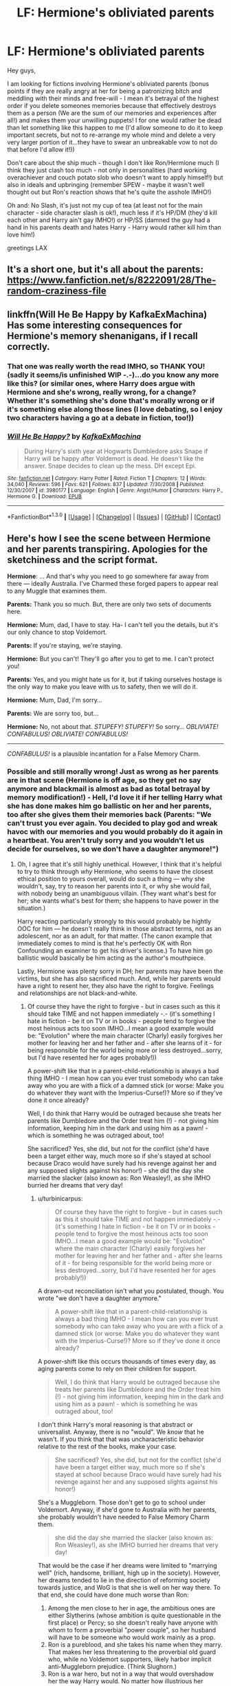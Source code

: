#+TITLE: LF: Hermione's obliviated parents

* LF: Hermione's obliviated parents
:PROPERTIES:
:Author: Laxian
:Score: 8
:DateUnix: 1453207330.0
:DateShort: 2016-Jan-19
:FlairText: Request
:END:
Hey guys,

I am looking for fictions involving Hermione's obliviated parents (bonus points if they are really angry at her for being a patronizing bitch and meddling with their minds and free-will - I mean it's betrayal of the highest order if you delete someones memories because that effectively destroys them as a person (We are the sum of our memories and experiences after all!) and makes them your unwilling puppets! I for one would rather be dead than let something like this happen to me (I'd allow someone to do it to keep important secrets, but not to re-arrange my whole mind and delete a very very larger portion of it...they have to swear an unbreakable vow to not do that before I'd allow it!))

Don't care about the ship much - though I don't like Ron/Hermione much (I think they just clash too much - not only in personalities (hard working overachiever and couch potato slob who doesn't want to apply himself!) but also in ideals and upbringing (remember SPEW - maybe it wasn't well thought out but Ron's reaction shows that he's quite the asshole IMHO!)

Oh and: No Slash, it's just not my cup of tea (at least not for the main character - side character slash is ok!), much less if it's HP/DM (they'd kill each other and Harry ain't gay IMHO!) or HP/SS (damned the guy had a hand in his parents death and hates Harry - Harry would rather kill him than love him!)

greetings LAX


** It's a short one, but it's all about the parents: [[https://www.fanfiction.net/s/8222091/28/The-random-craziness-file]]
:PROPERTIES:
:Author: Starfox5
:Score: 3
:DateUnix: 1453218887.0
:DateShort: 2016-Jan-19
:END:


** linkffn(Will He Be Happy by KafkaExMachina) Has some interesting consequences for Hermione's memory shenanigans, if I recall correctly.
:PROPERTIES:
:Author: wordhammer
:Score: 2
:DateUnix: 1453225594.0
:DateShort: 2016-Jan-19
:END:

*** That one was really worth the read IMHO, so THANK YOU! (sadly it seems/is unfinished WIP -.-)...do you know any more like this? (or similar ones, where Harry does argue with Hermione and she's wrong, really wrong, for a change? Whether it's something she's done that's morally wrong or if it's something else along those lines (I love debating, so I enjoy two characters having a go at a debate in fiction, too!))
:PROPERTIES:
:Author: Laxian
:Score: 3
:DateUnix: 1453246919.0
:DateShort: 2016-Jan-20
:END:


*** [[http://www.fanfiction.net/s/3980177/1/][*/Will He Be Happy?/*]] by [[https://www.fanfiction.net/u/1399028/KafkaExMachina][/KafkaExMachina/]]

#+begin_quote
  During Harry's sixth year at Hogwarts Dumbledore asks Snape if Harry will be happy after Voldemort is dead. He doesn't like the answer. Snape decides to clean up the mess. DH except Epi.
#+end_quote

^{/Site/: [[http://www.fanfiction.net/][fanfiction.net]] *|* /Category/: Harry Potter *|* /Rated/: Fiction T *|* /Chapters/: 12 *|* /Words/: 34,040 *|* /Reviews/: 596 *|* /Favs/: 621 *|* /Follows/: 837 *|* /Updated/: 7/30/2008 *|* /Published/: 12/30/2007 *|* /id/: 3980177 *|* /Language/: English *|* /Genre/: Angst/Humor *|* /Characters/: Harry P., Hermione G. *|* /Download/: [[http://www.p0ody-files.com/ff_to_ebook/mobile/makeEpub.php?id=3980177][EPUB]]}

--------------

*FanfictionBot*^{1.3.0} *|* [[[https://github.com/tusing/reddit-ffn-bot/wiki/Usage][Usage]]] | [[[https://github.com/tusing/reddit-ffn-bot/wiki/Changelog][Changelog]]] | [[[https://github.com/tusing/reddit-ffn-bot/issues/][Issues]]] | [[[https://github.com/tusing/reddit-ffn-bot/][GitHub]]] | [[[https://www.reddit.com/message/compose?to=%2Fu%2Ftusing][Contact]]]
:PROPERTIES:
:Author: FanfictionBot
:Score: 1
:DateUnix: 1453225649.0
:DateShort: 2016-Jan-19
:END:


** Here's how I see the scene between Hermione and her parents transpiring. Apologies for the sketchiness and the script format.

*Hermione*: ... And that's why you need to go somewhere far away from there --- ideally Australia. I've Charmed these forged papers to appear real to any Muggle that examines them.

*Parents:* Thank you so much. But, there are only two sets of documents here.

*Hermione:* Mum, dad, I have to stay. Ha- I can't tell you the details, but it's our only chance to stop Voldemort.

*Parents:* If you're staying, we're staying.

*Hermione:* But you can't! They'll go after you to get to me. I can't protect you!

*Parents:* Yes, and you might hate us for it, but if taking ourselves hostage is the only way to make you leave with us to safety, then we will do it.

*Hermione:* Mum, Dad, I'm sorry...

*Parents:* We are sorry too, but...

*Hermione:* No, not about that. /STUPEFY!/ /STUPEFY!/ So sorry... /OBLIVIATE!/ /CONFABULUS!/ /OBLIVIATE!/ /CONFABULUS!/

--------------

/CONFABULUS!/ is a plausible incantation for a False Memory Charm.
:PROPERTIES:
:Author: turbinicarpus
:Score: 2
:DateUnix: 1453265098.0
:DateShort: 2016-Jan-20
:END:

*** Possible and still morally wrong! Just as wrong as her parents are in that scene (Hermione is off age, so they get no say anymore and blackmail is almost as bad as total betrayal by memory modification!) - Hell, I'd love it if her telling Harry what she has done makes him go ballistic on her and her parents, too after she gives them their memories back (Parents: "We can't trust you ever again. You decided to play god and wreak havoc with our memories and you would probably do it again in a heartbeat. You aren't truly sorry and you wouldn't let us decide for ourselves, so we don't have a daughter anymore!")
:PROPERTIES:
:Author: Laxian
:Score: 1
:DateUnix: 1453283727.0
:DateShort: 2016-Jan-20
:END:

**** Oh, I agree that it's still highly unethical. However, I think that it's helpful to try to think through /why/ Hermione, who seems to have the closest ethical position to yours overall, would do such a thing --- why she wouldn't, say, try to reason her parents into it, or why she would fail, with nobody being an unambiguous villain. (They want what's best for her; she wants what's best for them; she happens to have power in the situation.)

Harry reacting particularly strongly to this would probably be hightly OOC for him --- he doesn't really think in those abstract terms, not as an adolescent, nor as an adult, for that matter. (The canon example that immediately comes to mind is that he's perfectly OK with Ron Confounding an examiner to get his driver's license.) To have him go ballistic would basically be him acting as the author's mouthpiece.

Lastly, Hermione was plenty sorry in DH; her parents may have been the victims, but she has also sacrificed much. And, while her parents would have a right to resent her, they also have the right to forgive. Feelings and relationships are not black-and-white.
:PROPERTIES:
:Author: turbinicarpus
:Score: 3
:DateUnix: 1453306907.0
:DateShort: 2016-Jan-20
:END:

***** Of course they have the right to forgive - but in cases such as this it should take TIME and not happen immediately -.- (it's something I hate in fiction - be it on TV or in books - people tend to forgive the most heinous acts too soon IMHO...I mean a good example would be: "Evolution" where the main character (Charly) easily forgives her mother for leaving her and her father and - after she learns of it - for being responsible for the world being more or less destroyed...sorry, but I'd have resented her for ages probably!))

A power-shift like that in a parent-child-relationship is always a bad thing IMHO - I mean how can you ever trust somebody who can take away who you are with a flick of a damned stick (or worse: Make you do whatever they want with the Imperius-Curse!)? More so if they've done it once already?

Well, I do think that Harry would be outraged because she treats her parents like Dumbledore and the Order treat him (!) - not giving him information, keeping him in the dark and using him as a pawn! - which is something he was outraged about, too!

She sacrificed? Yes, she did, but not for the conflict (she'd have been a target either way, much more so if she's stayed at school because Draco would have surely had his revenge against her and any supposed slights against his honor!) - she did the day she married the slacker (also known as: Ron Weasley!), as she IMHO burried her dreams that very day!
:PROPERTIES:
:Author: Laxian
:Score: 1
:DateUnix: 1453463168.0
:DateShort: 2016-Jan-22
:END:

****** u/turbinicarpus:
#+begin_quote
  Of course they have the right to forgive - but in cases such as this it should take TIME and not happen immediately -.- (it's something I hate in fiction - be it on TV or in books - people tend to forgive the most heinous acts too soon IMHO...I mean a good example would be: "Evolution" where the main character (Charly) easily forgives her mother for leaving her and her father and - after she learns of it - for being responsible for the world being more or less destroyed...sorry, but I'd have resented her for ages probably!))
#+end_quote

A drawn-out reconciliation isn't what you postulated, though. You wrote "we don't have a daughter anymore."

#+begin_quote
  A power-shift like that in a parent-child-relationship is always a bad thing IMHO - I mean how can you ever trust somebody who can take away who you are with a flick of a damned stick (or worse: Make you do whatever they want with the Imperius-Curse!)? More so if they've done it once already?
#+end_quote

A power-shift like this occurs thousands of times every day, as aging parents come to rely on their children for support.

#+begin_quote
  Well, I do think that Harry would be outraged because she treats her parents like Dumbledore and the Order treat him (!) - not giving him information, keeping him in the dark and using him as a pawn! - which is something he was outraged about, too!
#+end_quote

I don't think Harry's moral reasoning is that abstract or universalist. Anyway, there is no "would". We /know/ that he wasn't. If you think that that was uncharacteristic behavior relative to the rest of the books, make your case.

#+begin_quote
  She sacrificed? Yes, she did, but not for the conflict (she'd have been a target either way, much more so if she's stayed at school because Draco would have surely had his revenge against her and any supposed slights against his honor!)
#+end_quote

She's a Muggleborn. Those don't get to go to school under Voldemort. Anyway, if she'd gone to Australia with her parents, she probably wouldn't have needed to False Memory Charm them.

#+begin_quote
  she did the day she married the slacker (also known as: Ron Weasley!), as she IMHO burried her dreams that very day!
#+end_quote

That would be the case if her dreams were limited to "marrying well" (rich, handsome, brilliant, high up in the society). However, her dreams tended to lie in the direction of reforming society towards justice, and WoG is that she is well on her way there. To that end, she could have done much worse than Ron:

1. Among the men close to her in age, the ambitious ones are either Slytherins (whose ambition is quite questionable in the first place) or Percy; so she doesn't really have anyone with whom to form a proverbial "power couple", so her husband will have to be someone who would work mainly as a prop.
2. Ron is a pureblood, and she takes his name when they marry. That makes her less threatening to the proverbial old guard who, while no Voldemort supporters, likely harbor implicit anti-Muggleborn prejudice. (Think Slughorn.)
3. Ron is a war hero, but not in a way that would overshadow her the way Harry would. No matter how illustrious her Ministry career, her achievements are unlikely to ever be as famous and popular as Voldemort's defeat, and Harry would get 80%+ of the credit for that.
4. Ron is a known quantity, and we know that she finds him physically attractive. He is also a rather talented wizard, given that he does significantly above average while putting in the least amount of work she lets him get away with; as is his whole family. I.e., good genes.
5. She has few interests in common with Ron, but that's not necessarily a bad thing: it means relatively few demands from him on her time, so she can focus on her career.
:PROPERTIES:
:Author: turbinicarpus
:Score: 2
:DateUnix: 1453478992.0
:DateShort: 2016-Jan-22
:END:

******* AND: Why not? - If someone did this to me I'd think about never forgiving them -.-

Yes, but those are natural and it's not like most of those children are barely out of their teens (and it's not as if they can do something like destroying your mind -.-)

I don't know about Harry, he's kind of strange (then again: He's emotionally stunted, damaged (no sense of self-worth!) and has a lot of baggage!), so I kind of can't exactly put myself in his shoes (I don't have that baggage - I've got my own, but it's nothing like that at all!)

Well, what do they do then? Are they slaves? Are they put into camps (I've never finished the last book - I just couldn't, Rowling destroyed her hero too much for my taste! - so I don't know!)?

Sure she could have gone with them - but she's not a coward and (unlike Ron IMHO) she's also a good friend!

What - society didn't change (that's something I hate most about the ending of Harry Potter!), people like the Malfoys still get out of prison (they should have received life-sentences for being members in a terrorist organization and for crimes commited before and during Voldemorts reign of terror!)

Yes, Harry is there (and she'd be a better influence than Weaslette/Shesley - no popping out kids ASAP for example! Not to mention that their experiences make them much more suited for each other (both are "muggleborn" - Harry was not told about the magical world before he became 11 years old either, so they are very similar in that regard - and both have been exposed to muggle society and technology!)

Harry would not overshadow her, she's much more into knowledge etc. than he is (sadly - I can never figure why so many muggleborns wouldn't be over-achievers in a world of magic, I myself was never the best student, but I bet I would be in such a world!)

Genes - that's another thing, I'd have thought that children would not be her goal (she does seem to have other ambitions and muggles do have them a lot later than most wizard-couples seem to!) -.-

Well, Ron's needy, too so I bet he'd constantly interrupt her studying/learning/experimenting etc. -.-

Oh and Harry has a pureblood name, too ;) and he does not have the stigma of poverty (and lack of common sense: more children than you can afford, a house that's kept together by magic and still looks like it will fall apart any minute etc.) and he's a highly eligible bachelor, too (his name would open more doors!)
:PROPERTIES:
:Author: Laxian
:Score: 1
:DateUnix: 1453495038.0
:DateShort: 2016-Jan-23
:END:

******** u/turbinicarpus:
#+begin_quote
  AND: Why not? - If someone did this to me I'd think about never forgiving them -.-

  Yes, but those are natural and it's not like most of those children are barely out of their teens (and it's not as if they can do something like destroying your mind -.-)
#+end_quote

That would be your prerogative.

#+begin_quote
  I don't know about Harry, he's kind of strange (then again: He's emotionally stunted, damaged (no sense of self-worth!) and has a lot of baggage!), so I kind of can't exactly put myself in his shoes (I don't have that baggage - I've got my own, but it's nothing like that at all!)
#+end_quote

I don't see him as emotionally stunted, certainly. My sense is that he is more in touch with his emotions than the rest of the Trio --- the sort of thing that, IMO, gives him a great Patronus but poor Occlumency.

#+begin_quote
  Well, what do they do then? Are they slaves? Are they put into camps
#+end_quote

As far as I can gather, those who turned themselves in lost their wands and were mostly let go after that. Those who didn't and were caught, went to Azkaban (though Dementors had abandoned earlier, so it's not clear what that means). Those who resisted escaped or died. Quite a few went into hiding successfully, emerging for the Battle of Hogwarts.

#+begin_quote
  (I've never finished the last book - I just couldn't, Rowling destroyed her hero too much for my taste! - so I don't know!)?
#+end_quote

That explains a lot; please do finish DH --- or at least the Wiki entries on the relevant concepts --- before you speak on Dumbledore's and others' character. It's not great literature --- DH was a bit of a slog for me as well --- but you've got a lot of fanon to clean out.

#+begin_quote
  Sure she could have gone with them - but she's not a coward and (unlike Ron IMHO) she's also a good friend!
#+end_quote

Do I need to recap all the things Ron had done for Harry? For that matter, one could make a pretty darned good argument that Harry is often a poor friend to Ron and Hermione.

#+begin_quote
  What - society didn't change (that's something I hate most about the ending of Harry Potter!),
#+end_quote

Their relationship to Muggles didn't, and this is unfortunate. But, other magical beings are much better off, at least according to WoG.

#+begin_quote
  people like the Malfoys still get out of prison (they should have received life-sentences for being members in a terrorist organization and for crimes commited before and during Voldemorts reign of terror!)
#+end_quote

Retribution for retribution's sake is pointless.

#+begin_quote
  Yes, Harry is there (and she'd be a better influence than Weaslette/Shesley - no popping out kids ASAP for example! Not to mention that their experiences make them much more suited for each other (both are "muggleborn" - Harry was not told about the magical world before he became 11 years old either, so they are very similar in that regard - and both have been exposed to muggle society and technology!)
#+end_quote

Harry dislikes the Muggle side of his life, they have little to no chemistry / physical attraction, and Hermione treats him like a little brother she never had.

And, well, magic makes childrearing much easier, so what does it matter when they have children?

#+begin_quote
  Harry would not overshadow her, she's much more into knowledge etc. than he is (sadly - I can never figure why so many muggleborns wouldn't be over-achievers in a world of magic, I myself was never the best student, but I bet I would be in such a world!)
#+end_quote

It's not about knowledgebility, it's about politics. As for other muggleborns, what fraction of RL smartphone owners become programmers or electrical engineers?

#+begin_quote
  Genes - that's another thing, I'd have thought that children would not be her goal (she does seem to have other ambitions and muggles do have them a lot later than most wizard-couples seem to!) -.-
#+end_quote

It's certainly a factor --- and, again, magic makes it easier. As for when, given how poorly romance was written in canon in general, I, personally, would rather the protagonists waited until their twenties to meet the love of their lives, but oh well.

#+begin_quote
  Well, Ron's needy, too so I bet he'd constantly interrupt her studying/learning/experimenting etc. -.-
#+end_quote

Interrupt with what? The ways in which he is "needy" are not ones that he would go to Hermione with.

#+begin_quote
  Oh and Harry has a pureblood name, too ;) and he does not have the stigma of poverty (and lack of common sense: more children than you can afford, a house that's kept together by magic and still looks like it will fall apart any minute etc.) and he's a highly eligible bachelor, too (his name would open more doors!)
#+end_quote

I am not getting into Harmony debate here, but will just say that they both have issues (though not ones you'd listed), and some of those issues would make living together day-to-day very, very hard. Both would need to grow up more before it could have a chance of working.

And, don't knock the Weasleys. They've raised seven successful children to productive and prosperous adulthood over the course of two civil wars. And, as long as they can afford a wand and a Hogwarts education for every child, the Weasley strategy will be ruling the wizarding society in a few generations (because labor is far more valuable than capital in the wizarding world), while the Malfoy strategy leads to extinction.
:PROPERTIES:
:Author: turbinicarpus
:Score: 1
:DateUnix: 1453497298.0
:DateShort: 2016-Jan-23
:END:

********* Note: I have read the wiki and several summaries of DH (years ago, so my memory might be failing me at times - probably because I don't want to remember the damned book...I love the world of Harry Potter because one can tell great (fanfiction) stories in it, but I certainly don't like most of the canon characters and what happened in canon...Harry himself is a disapointment - he had potential but he squandered it all and then sacrificed himself for a world that does not deserve it...sorry, but a decade or two of Voldemort's rule might have cured (or destroyed!) the wizard world, without that happening most things stay exactly the same! Malfoys avoid punishment, just because they helped Harry (despite the fact that they are terrorists and criminals (after all Lucius did bribe the Minister even before Voldemort was resurrected), Hogwarts isn't re-done (new curriculum, Binns dismissed, Trelawney fired etc.) and purebloods are still the wealthy elite -.-)

Makes it easier my ass - if so, why does Molly Weasley stay home when she could be helping to keep her family afloat by WORKING (or is she that old-fashioned that she thinks that women should stay at home and clean and cook and have children -.-)? (They often enough seem to barely make do, I mean some of Ron's problems with being dirt-poor are very justified and his parents aren't that great - Molly is overbearing and her husband seems whipped, despite him bringing in the cash while she is just a housewife -.-)

Yes, I will knock the Weasleys - they are irresponsible (contraception must be an invention by the devil -.-) and Molly's smothering is why her really successful children (Bill, Charly and - yes! - Percy) left as soon as they were able (and not only did they leave the Burrow, they left the country (ok, not Percy, but the others!)!)

Ok, tell me what "the slacker" has done for Harry - I only remember the chess-board in first year ok and maybe the rescue with the flying car (but that was probably more the twins then Ron himself), otherwise Ron could not be relied on!

Harry at least has a good excuse: Voldemort! - Ron does not have that and neither does Hermione!

It's not retribution, it's the law (I mean at least in Germany we have a law that forbids membership in terrorist groups - even if you are only a card-carrying member and don't actually help in planning of attacks) and letting them off sets a terrifying precedent (again! "I've been under the imperius"-anyone?)

The comparison isn't a good one IMHO as programming is quite boring compared to magic with near instant results!
:PROPERTIES:
:Author: Laxian
:Score: 1
:DateUnix: 1453598401.0
:DateShort: 2016-Jan-24
:END:

********** u/turbinicarpus:
#+begin_quote
  Harry himself is a disapointment - he had potential but he squandered it all
#+end_quote

You're right... Could've been a Quiddich star.

#+begin_quote
  and then sacrificed himself for a world that does not deserve it...sorry, but a decade or two of Voldemort's rule might have cured (or destroyed!) the wizard world,
#+end_quote

Voldemort would not have stopped a decade or two, unfortunately, what with horcruxes and all. Even if he did, Dementors would be let loose on Muggles, and Muggleborns would be denied magic (at best).

#+begin_quote
  without that happening most things stay exactly the same! Malfoys avoid punishment, just because they helped Harry (despite the fact that they are terrorists and criminals (after all Lucius did bribe the Minister even before Voldemort was resurrected), Hogwarts isn't re-done (new curriculum, Binns dismissed, Trelawney fired etc.) and purebloods are still the wealthy elite -.-)
#+end_quote

How do you know any of this? (Are we even told that Lucius avoided punishment completely?)

#+begin_quote
  Makes it easier my ass - if so, why does Molly Weasley stay home when she could be helping to keep her family afloat by WORKING (or is she that old-fashioned that she thinks that women should stay at home and clean and cook and have children -.-)? (They often enough seem to barely make do, I mean some of Ron's problems with being dirt-poor are very justified and his parents aren't that great - Molly is overbearing and her husband seems whipped, despite him bringing in the cash while she is just a housewife -.-)
#+end_quote

Raising two children and having a profitable career with the help of magic = easy.

Raising seven children and having a profitable career with the help of magic = harder.

#+begin_quote
  Yes, I will knock the Weasleys - they are irresponsible (contraception must be an invention by the devil -.-)
#+end_quote

Hey, at least they aren't working toward their own extinction like the Malfoys are.

#+begin_quote
  and Molly's smothering is why her really successful children (Bill, Charly and - yes! - Percy) left as soon as they were able (and not only did they leave the Burrow, they left the country (ok, not Percy, but the others!)!)
#+end_quote

What's wrong with grown children leaving their parents' home and moving to where work interesting to them is?

#+begin_quote
  Ok, tell me what "the slacker" has done for Harry - I only remember the chess-board in first year ok and maybe the rescue with the flying car (but that was probably more the twins then Ron himself), otherwise Ron could not be relied on!
#+end_quote

CoS: Followed Harry into the Acromantula nest and the Chamber of Secrets.

PoA: Stood on a broken leg to tell what he thought was a mass-murdering Death Eater that to get to Harry, he'd have to kill him first.

After Voldemort's restoration: Despite being a pureblood who could have sat the whole conflict out, he joined the DA, went to the Department of Mysteries, and joined Harry on the quest for horcruxes in DH; and it took wearing a horcrux around his neck to give him a mere moment of weakness. Don't underestimate the value of an extra wand.

Now, tell me, what has Harry done for Ron?

#+begin_quote
  Harry at least has a good excuse: Voldemort! - Ron does not have that and neither does Hermione!
#+end_quote

Most of the time, Voldemort was a distant, looming presence.

#+begin_quote
  It's not retribution, it's the law (I mean at least in Germany we have a law that forbids membership in terrorist groups - even if you are only a card-carrying member and don't actually help in planning of attacks) and letting them off sets a terrifying precedent (again! "I've been under the imperius"-anyone?)
#+end_quote

/Intra arma enim silent leges./ Confiscating the Muggleborns' wands was also the law. It it meant peace and putting a shattered society back together, yes, they could be forgiven.

#+begin_quote
  The comparison isn't a good one IMHO as programming is quite boring compared to magic with near instant results!
#+end_quote

Speak for yourself: some of us find it very interesting and engaging. Nor is learning magic easy: think about how many times the books just "fast-forwarded" to the next major event, only remarking that Harry felt overwhelmed with all the work. Going from turning a matchstick into a needle to using Transfiguration to improve your life standard is hundreds, perhaps thousands of hours of study.
:PROPERTIES:
:Author: turbinicarpus
:Score: 1
:DateUnix: 1453657055.0
:DateShort: 2016-Jan-24
:END:

*********** Or a real leader? If the DA shows that he can lead after all and he'd do even better if he didn't rely on Hermione so much -.-

That's not exactly Harry's problem is it? I mean being a little selfish is not a bad thing (if you don't go over the top and only care for yourself)

Hell, I sometimes ask myself why Dumbledore etc. didn't just steal that Hogwarts book or whatever they use to find muggleborns and then vanish with it and all is supporters (do a parallel British Wizard World full of muggleborns and pure- and halfbloods on their side!), they have things like the Fidelius charm after all and can play the long game, too (in a century or two Voldemorts supporters would have probably bred themselves to extinction!)

Even if Lucius didn't - Draco (the little ferret!) did!

Exactly my point: Why have 7 children? I mean Ron harbors some resentment for his family because of this (IMHO he is right to!) because it lead them to poverty, despite Arthur being a senior ministry official (head of a - small - department!)

It's not wrong, but if 3 of seven children go either far away or cut contact (Percy did that) then that's suspicious IMHO!

He followed Harry into that because of his SISTER (at least that's my take on it!)

Yeah, wearing that thing...I never understood why they didn't wrap it into something or - even better - hid it somewhere (somewhere so muggle to Voldemort would have a hard time getting it even if he knew where it was!)

Extra wand? Ok, I'll go to Ollivanders and buy myself a second one, can't hurt now, can it? ;) (better to rely on that than on someone as untrustworthy as Ron -.-)

Harry often enough stood at Ron's side in his fights with Hermione, he helped him get on the quidditch-team (by supposedly giving him Felix Felicis!), not to mention that being Harry's friend got him a prefects badge (while being the worst possible choice IMHO - he's neither good academically nor is he any kind of role-model otherwise -.-)

A looming presence that got involved in Harry's daily life from first year onwards (OK, you can argue that it's the other way round, but then again: If Harry hadn't stopped him the guy might have returned at the end of first year!)

Nope, war-crimes can't and should not be forgiven (especially if they are done by the richest and most powerful part of society - that's why the wizard world is so corrupt after all, because no one punished the deatheaters after the first war (except those "lucky" few who were dumb enough not to plead imperius or who were caught in the act of torturing people to insanity!)) Though I must say: Nice Latin-Quote and certainly not wrong, but only a real problem during a war - not afterwards!

Maybe it is, but it's something usefull non the less (no, I am not saying that programming isn't, but being able to clean your clothes on the fly (possibly while you are wearing them) or drying them when they got wet etc. is much more usefull than writing any sort of programm - unless you make some sort of household robot maybe, which is more complicated, too!)
:PROPERTIES:
:Author: Laxian
:Score: 1
:DateUnix: 1453719232.0
:DateShort: 2016-Jan-25
:END:

************ u/turbinicarpus:
#+begin_quote
  Or a real leader? If the DA shows that he can lead after all and he'd do even better if he didn't rely on Hermione so much -.-
#+end_quote

If not for Hermione, there wouldn't be a DA for him to lead in the first place. His teaching record is quite good --- though it's not clear how much of that was Hermione's preparation, both during GoF and during OotP --- but I can tell you from personal experience that teaching a large class of people most of whom don't want to be there is much harder than a small group of people all of whom do. Also, Harry brought in Cho, Cho Marietta, and then they were betrayed.

Also, that "leadership" of his at the end of the year got Sirius killed, Hermione almost killed, and would have probably gone even worse if Death Eaters weren't trying to avoid damaging the orbs or killing Harry and the pureblooded children. (Fun fact: as far as I can tell from that scene, only Hermione was ever targeted with a deadly spell... I wonder why?)

#+begin_quote
  That's not exactly Harry's problem is it? I mean being a little selfish is not a bad thing (if you don't go over the top and only care for yourself)
#+end_quote

Eh? What is this replying to?

#+begin_quote
  Hell, I sometimes ask myself why Dumbledore etc. didn't just steal that Hogwarts book or whatever they use to find muggleborns and then vanish with it and all is supporters (do a parallel British Wizard World full of muggleborns and pure- and halfbloods on their side!), they have things like the Fidelius charm after all and can play the long game, too (in a century or two Voldemorts supporters would have probably bred themselves to extinction!)
#+end_quote

There's a fic about that (thought it was post-Dumbledore-death). I can't find it at the moment, but it was linked in one of the more recent threads.

#+begin_quote
  Even if Lucius didn't - Draco (the little ferret!) did!
#+end_quote

I don't have much sympathy for Draco --- I wouldn't have minded if Harry's Secumstempa had hit just a tad higher than it had --- but given that he was coerced and given that he didn't actually succeed in killing anyone, I'd be inclined to let him off with probation.

#+begin_quote
  Exactly my point: Why have 7 children? I mean Ron harbors some resentment for his family because of this (IMHO he is right to!) because it lead them to poverty, despite Arthur being a senior ministry official (head of a - small - department!)
#+end_quote

And yet, according to your own words below, he risked his life to save Ginny. Maybe Weasleys know a thing or two about family bonds...

#+begin_quote
  It's not wrong, but if 3 of seven children go either far away or cut contact (Percy did that) then that's suspicious IMHO!
#+end_quote

I think that the reasons Percy cut contact --- while the others never did --- were amply explained, and had little to do with Molly. You know all those fics where Hermione is portrayed as incapable of questioning authority? That's fanon for Hermione but canon for Percy.

#+begin_quote
  He followed Harry into that because of his SISTER (at least that's my take on it!)
#+end_quote

That is your choice.

#+begin_quote
  Yeah, wearing that thing...I never understood why they didn't wrap it into something or - even better - hid it somewhere (somewhere so muggle to Voldemort would have a hard time getting it even if he knew where it was!)
#+end_quote

My understanding is that horcruxes are like the One Ring in LotR. Subtle things seem to happen around them that lead them away from destruction and towards being reunited with their master.

#+begin_quote
  Extra wand? Ok, I'll go to Ollivanders and buy myself a second one, can't hurt now, can it? ;) (better to rely on that than on someone as untrustworthy as Ron -.-)
#+end_quote

Not /literally/ an extra wand: Ron comes with it. It's like [[https://www.youtube.com/watch?v=hyquiA8RL1Q][that scene in LotR the movie]], Aragorn, Legolas, and Gimli aren't literally handing Frodo a sword, a bow, and an axe, and walking away.

#+begin_quote
  Harry often enough stood at Ron's side in his fights with Hermione, he helped him get on the quidditch-team (by supposedly giving him Felix Felicis!),
#+end_quote

While Hermione's wrath can be scary, I don't think he was risking or sacrificing much at all; not compared to what Ron risked and sacrificed.

#+begin_quote
  not to mention that being Harry's friend got him a prefects badge (while being the worst possible choice IMHO - he's neither good academically nor is he any kind of role-model otherwise -.-)
#+end_quote

You do realize that Ron is probably the second best male Gryffindor wizard in his year, right? His OWLs --- which parallel real-life GCSEs, which are /not/ easy --- seem to show as much.

#+begin_quote
  A looming presence that got involved in Harry's daily life from first year onwards (OK, you can argue that it's the other way round, but then again: If Harry hadn't stopped him the guy might have returned at the end of first year!)
#+end_quote

The point is that Harry wasn't spending a significant fraction on his free time fighting Voldemort.

#+begin_quote
  Nope, war-crimes can't and should not be forgiven (especially if they are done by the richest and most powerful part of society - that's why the wizard world is so corrupt after all, because no one punished the deatheaters after the first war (except those "lucky" few who were dumb enough not to plead imperius or who were caught in the act of torturing people to insanity!)) Though I must say: Nice Latin-Quote and certainly not wrong,
#+end_quote

Thank you. It's also an excellent /Star Trek: Deep Space Nine/ episode.

#+begin_quote
  but only a real problem during a war - not afterwards!
#+end_quote

There are different ways to handle the ending of a civil war. Treating it as a common criminal matter is one. Violently purging all who opposed you is another. Truth and Reconciliation is another. All of them are legitimate in different situations.

#+begin_quote
  Maybe it is, but it's something usefull non the less (no, I am not saying that programming isn't, but being able to clean your clothes on the fly (possibly while you are wearing them) or drying them when they got wet etc. is much more usefull than writing any sort of programm - unless you make some sort of household robot maybe, which is more complicated, too!)
#+end_quote

And he does learn these things, as do most Hogwarts students, it's just that he's also an 11 year old who likes flying much better an any of those things. The marginal utility (extra usefulness) of learning the more obscure stuff is small, unless you plan to specialize. Hermione probably mastered hundreds of spells off-screen, and most of them she never got to use at all, but among those were a handful of dimension-warping and protection and concealment charms that kept them all alive in DH, for example.
:PROPERTIES:
:Author: turbinicarpus
:Score: 1
:DateUnix: 1453742753.0
:DateShort: 2016-Jan-25
:END:


**** Maybe it's just me but I don't get this outpouring of moral outrage at all.
:PROPERTIES:
:Author: chaosattractor
:Score: 3
:DateUnix: 1453309468.0
:DateShort: 2016-Jan-20
:END:

***** I don't get it, why is it ever ok to take away someone's free will? IMHO it is not (and I myself would rather die then have it happen to me!)

Then again: People today seem to love stories that involve this kind of thing, like that "true-mate" shit in "Twilight" or soul-bonds which are unbreakable (even if the guy/girl the protagonist gets saddled with is a total asshole!), which is essentially the same thing as an Imperius-Curse to love somebody (or a damned love-potion -.-) without the option to resist!
:PROPERTIES:
:Author: Laxian
:Score: 1
:DateUnix: 1453462472.0
:DateShort: 2016-Jan-22
:END:

****** u/chaosattractor:
#+begin_quote
  and I myself would rather die then have it happen to me!
#+end_quote

And if you /were/ one of Hermione's parents you would have had your wish granted :) Funny how people are quick to declare they're rather die than do XYZ, and how few actually bite the bullet when push comes to shove.

Also the Imperius/love potion thing is a bit of a strawman, isn't it? Unless you think Hermione wanted to mate with her parents.
:PROPERTIES:
:Author: chaosattractor
:Score: 1
:DateUnix: 1453466492.0
:DateShort: 2016-Jan-22
:END:

******* It's a valid comparison as all of those things involve stripping people of their free-will (and no, she could have placed them under the curse and she could have ordered them to leave Britain which is not that much different (other than the fact that they remember what their daughter has done to them!))

ps: I would rather bite the bullet - I am against things like say E-Call, too which can potentially save your life, but - and that's the problem: can also be used to spy on you as it makes it possible to firstly track the movement of the vehicle and secondly makes it possible to listen to every word said in the car (after all E-Call calls the ambulance and establishes a connection for them to find out if you are conscious and can talk to them!)...it's like a cellphone in the car that you can't remove or switch off (while today you can at least still leave the damned phone home - which I myself often do because I don't like it that I can always be called and/or tracked (every half decend programmer/hacker can make your phone play "dead" (as in "I am off!") while still transmitting GPS and/or record and even transmit what you say!))

Am I paranoid? Maybe, but is it paranoia if we are living in a surveilance state? I for one don't think so!
:PROPERTIES:
:Author: Laxian
:Score: 1
:DateUnix: 1453470026.0
:DateShort: 2016-Jan-22
:END:

******** u/chaosattractor:
#+begin_quote
  It's a valid comparison as all of those things involve stripping people of their free-will
#+end_quote

How does stripping people of [certain] memories strip them of their free will? There is a difference between actions /taken against/ your will and actions that /take away/ your will.

#+begin_quote
  (and no, she could have placed them under the curse and she could have ordered them to leave Britain which is not that much different (other than the fact that they remember what their daughter has done to them!))
#+end_quote

If you actually believe that there probably isn't much of a point to discussing this :)

#+begin_quote
  Am I paranoid? Maybe, but is it paranoia if we are living in a surveilance state? I for one don't think so!
#+end_quote

Lol.

Let me guess: you live in the US.
:PROPERTIES:
:Author: chaosattractor
:Score: 0
:DateUnix: 1453470573.0
:DateShort: 2016-Jan-22
:END:

********* You need all your faculties to have free will (if you delete something you influence the decision made because certain experiences aren't there anymore to be drawn on!)!

Nope, I live in "good old" Germany ;) (that's why I such a problem with that spying, as our government burried the spying scandal despite the US tapping into our chancellor's phone - come on someone who really cared would have severed diplomatic relations IMHO (or at least put them on ice and stopped discussing stuff like TTIP) and positioned our own spy organisation(s) to run counter-intelligence, but no: They still work with the US and don't really care what the US does...it really stinks! They dump into our backyard and now they don't even have to shovel the shit away and promise not to do it again? -.-)
:PROPERTIES:
:Author: Laxian
:Score: 1
:DateUnix: 1453496136.0
:DateShort: 2016-Jan-23
:END:


** u/boomberrybella:
#+begin_quote
  Hermione's obliviated parents (bonus points if they are really angry at her for being a patronizing bitch and meddling with their minds and free-will - I mean it's betrayal of the highest order if you delete someones memories because that effectively destroys them as a person (We are the sum of our memories and experiences after all!)
#+end_quote

I'm sorry that I have nothing to add, but I just do not understand the fandom's take on this. I really don't understand how it can be seen as an acceptable thing to do. It's actually something I'd expect Hermione to be firmly against-modifying Muggle's memory without their consent. Ends justify the means, my ass
:PROPERTIES:
:Author: boomberrybella
:Score: 2
:DateUnix: 1453245988.0
:DateShort: 2016-Jan-20
:END:

*** Exactly! I mean fighting for the rights of servants (the house-elfs!) who love to serve (ok: you could maybe argue racial Stockholm-Syndrome or something) and challenging another culture (without doing research first - which is quite unlike her!) just because her sensibilities tell her that "slavery" (there's no proof that house-elfs are really enslaved) is wrong but just magicking away her own parents memories (and not even feeling all that guilty about it? - Maybe it's true what some people think about her (I mean I think she's overrated and not as much a genius as many think, but I don't actively hate her): She's a vindictive (the DA-List with the "sneak" jinx!) controlling (even a little cruel) person?)? It doesn't compute IMHO (I think she would/should have asked, maybe pleaded and maybe even tried to convince them etc. - but just doing it because she can? I strikes me as violating who she is a person (or at least how other people see her!))
:PROPERTIES:
:Author: Laxian
:Score: 2
:DateUnix: 1453246608.0
:DateShort: 2016-Jan-20
:END:

**** It would take a very long time for their relationship to recover, if ever! They're Muggles-can't do magic, don't know all that much about it, can't protect themselves against it. And someone (their daughter!) rewrites their brains and makes them think they are different people living different lives. Personality rape? I dunno. And if she'd died, it would have been permanent. Also, I think she wasn't certain it could be undone.

She didn't make a hard decision, she stole their decision. Circumvented their consent and removed their free will. That's not even getting into the aftermath. Her parents would be psychologically messed up-their very foundations (identity, past, personality) have been messed about. Who is going to help them? If they go to a Muggle therapist, counselor, psycholoigist, whatever, they'll be tossed in the hospital for appearing crazy. If they lie, treatment will be useless. I can't imagine Mind Healers (if they exist in the wizarding world) helping Muggles either.
:PROPERTIES:
:Author: boomberrybella
:Score: 3
:DateUnix: 1453248018.0
:DateShort: 2016-Jan-20
:END:

***** EXACTLY! That's why I think they'd never trust their daughter ("We don't have a daughter anymore!") again and would probably tell her to never darken their doorstep again (and they'd not be wrong as personality modification is almost as bad as murder - hell, I know several scifi-universes (Like Babylon 5!) where it's one of the possible punishments for actual murder! A life for a life so to speak!).

Not to mention that it's patronizing - she assumes that her parents can't hide (Voldemort didn't control the whole muggle world after all - and giving them a home or a damned tent or a camp-mobile or something like that under the fidelius would not have been too much to ask for IMHO if hiding in the muggle world was so out of the question -.-) and are children that have to be saved from themselves -.-
:PROPERTIES:
:Author: Laxian
:Score: 2
:DateUnix: 1453284230.0
:DateShort: 2016-Jan-20
:END:

****** I tend to ignore most of the last three books as far as characterisation is concerned. Just about every character was utterly ruined by the plot railroading seen there.
:PROPERTIES:
:Author: Starfox5
:Score: 0
:DateUnix: 1453292433.0
:DateShort: 2016-Jan-20
:END:

******* I am not disagreeing (I don't like Half-Blood Prince much - though I do like the background information on Snape, but most of anything I don't like...and don't get me started on the last book...had how Rowling deconstructs her "hero" - I mean yes, Harry's a hothead and doesn't do much planning, but when he knows something MONTHS in advance than is it unreasonable that he plans for it? I don't think so...much less: Why do they live in a tent? Why not jump from motel to motel, come on Voldemort does not control the muggles, he couldn't even if he wanted to, he'd lose because of numbers alone - sure many muggles would die, but in the end every (pureblood-)wizard who dies is one that isn't replaced (purebloods don't have that many children after all - ok, except the "Lets breed like rabbits" Weasleys -.-), while the muggles are many more to begin with), but at least in Order of the Phoenix the plot was still half-way decent (Some minor flaws where there, like it not getting out that students were tortured at Hogwarts with the parents bringing Umbitch up on charges) - at least until the very end when Harry really goes off the deep end and totally stops to listen to reason (it's one of the very few scenes where he really should listen to Hermione IMHO!) or use all the means at his disposal to get the word out!
:PROPERTIES:
:Author: Laxian
:Score: 1
:DateUnix: 1453299363.0
:DateShort: 2016-Jan-20
:END:

******** My thinking about why they didn't hide in the Muggle world is that, as Undesirables #1 and #2, they probably got the same treatment as Sirius in PoA: their faces plastered all over the Muggle mass media along with an admonishment to report suspicious activity.

Using the Cloak and magic to steal from Muggles would have probably worked, but that's morality for you...
:PROPERTIES:
:Author: turbinicarpus
:Score: 1
:DateUnix: 1453307279.0
:DateShort: 2016-Jan-20
:END:

********* In this case? Piss on morality (he's doing the muggles a favor, too after all!)!

Well, a magical disguise would work perfectly on muggles (glamour-charms anyone or even make-up!), so that's not something that would stop a magical person (Sirius was never caught - ok, he was an animagus and they didn't know, but still!)
:PROPERTIES:
:Author: Laxian
:Score: 1
:DateUnix: 1453462593.0
:DateShort: 2016-Jan-22
:END:

********** u/turbinicarpus:
#+begin_quote
  In this case? Piss on morality (he's doing the muggles a favor, too after all!)!
#+end_quote

Yeah, probably. Besides morality, there was probably general risk-aversion. Hermione was sufficiently disciplined to live on what they could forage, while Harry and Ron didn't help with the food in the first place (that I can remember).

#+begin_quote
  Well, a magical disguise would work perfectly on muggles (glamour-charms anyone or even make-up!), so that's not something that would stop a magical person
#+end_quote

"Glamour-charms" are entirely fanon. Disguise makeup applied unskillfully is worse than nothing because it draws attention, and Hermione probably put makeup skills very close to the bottom of the list of skills to acquire, to say nothing of Harry and Ron.

#+begin_quote
  (Sirius was never caught - ok, he was an animagus and they didn't know, but still!)
#+end_quote

You say that like it isn't a huge factor. For that matter, the Trio were never caught either, until Harry broke the Taboo.
:PROPERTIES:
:Author: turbinicarpus
:Score: 1
:DateUnix: 1453478054.0
:DateShort: 2016-Jan-22
:END:

*********** Well, a summoning charm would work wounders for stealing as well - as does apparition (even more so if you do it during the night and under either a disilusionment-charm or under a cloak of invisibility) -.-

Yeah, Harry the guy who was just along for the ride/the guy stuff just happened to and who is brave when it's either foolish or causes unnecessary grief -.-
:PROPERTIES:
:Author: Laxian
:Score: 1
:DateUnix: 1453495194.0
:DateShort: 2016-Jan-23
:END:

************ u/turbinicarpus:
#+begin_quote
  Well, a summoning charm would work wounders for stealing as well - as does apparition (even more so if you do it during the night and under either a disilusionment-charm or under a cloak of invisibility) -.-
#+end_quote

Maybe. These are all helpful tools, but they tend to make it obvious that something paranormal is going on, which attracts Obliviators, and with them, the ministry. Ultimately, it's not trivial or risk-free, given our heroes' situations.
:PROPERTIES:
:Author: turbinicarpus
:Score: 1
:DateUnix: 1453495578.0
:DateShort: 2016-Jan-23
:END:

************* Well, if you don't steal from the same store again and again then I don't think so (people would chalk it up to normal stealing!)!

Hell, you could also clean out a larger storage area - yes, that would get noticed, but if you shrink the stuff and take everything you would not have to do it again for weeks, moths or even years if you really went all out ;)
:PROPERTIES:
:Author: Laxian
:Score: 1
:DateUnix: 1453496484.0
:DateShort: 2016-Jan-23
:END:

************** I meant more that, say, objects floating around due to summoning charms might get noticed, and all that. :D
:PROPERTIES:
:Author: turbinicarpus
:Score: 1
:DateUnix: 1453498549.0
:DateShort: 2016-Jan-23
:END:

*************** Sure - if there's someone there to notice in the first place (note: How about a confundus charm or obliviation - you could steal to your hearts content an no-one would be the wiser, just stun or freeze the clerk take what you want and then delete their memory (note: If there's a camera there surely is a spell for those, too because otherwise the statute of secrecy wouldn't really work, much less in big-brother-country (yes: I am talking about Great Britain! They've got more surveilance camera's in London alone than we German's have in our whole country...or so I've been told...))
:PROPERTIES:
:Author: Laxian
:Score: 1
:DateUnix: 1453595847.0
:DateShort: 2016-Jan-24
:END:


** [[https://www.fanfiction.net/s/3714308/1/Eighteen][Eighteen]] by S. Thanatos
:PROPERTIES:
:Author: dinara_n
:Score: 1
:DateUnix: 1453220668.0
:DateShort: 2016-Jan-19
:END:

*** [[http://www.fanfiction.net/s/6855210/1/][*/The Importance of Thanatos/*]] by [[https://www.fanfiction.net/u/2086865/D-Minx][/D.Minx/]]

#+begin_quote
  Third part to P.o.P & D.H.L: Life is hard when your a little godling growing up in the Underworld.. but as Thanatos gets older the Fates begin to take a serious interest in him.. what do the sisters of destiny want from the son of Hades?
#+end_quote

^{/Site/: [[http://www.fanfiction.net/][fanfiction.net]] *|* /Category/: Hercules *|* /Rated/: Fiction T *|* /Chapters/: 61 *|* /Words/: 282,275 *|* /Reviews/: 369 *|* /Favs/: 68 *|* /Follows/: 73 *|* /Updated/: 11/6/2013 *|* /Published/: 3/29/2011 *|* /id/: 6855210 *|* /Language/: English *|* /Genre/: Drama/Humor *|* /Characters/: Hades, Persephone *|* /Download/: [[http://www.p0ody-files.com/ff_to_ebook/mobile/makeEpub.php?id=6855210][EPUB]]}

--------------

*FanfictionBot*^{1.3.0} *|* [[[https://github.com/tusing/reddit-ffn-bot/wiki/Usage][Usage]]] | [[[https://github.com/tusing/reddit-ffn-bot/wiki/Changelog][Changelog]]] | [[[https://github.com/tusing/reddit-ffn-bot/issues/][Issues]]] | [[[https://github.com/tusing/reddit-ffn-bot/][GitHub]]] | [[[https://www.reddit.com/message/compose?to=%2Fu%2Ftusing][Contact]]]
:PROPERTIES:
:Author: FanfictionBot
:Score: 1
:DateUnix: 1453220727.0
:DateShort: 2016-Jan-19
:END:


** [[http://inell.livejournal.com/631198.html][Consequences]]: For every choice, there are always consequences

This comes to mind. It's a oneshot, but it's very well done IMO.
:PROPERTIES:
:Author: cosinelanguage
:Score: 1
:DateUnix: 1453240192.0
:DateShort: 2016-Jan-20
:END:
